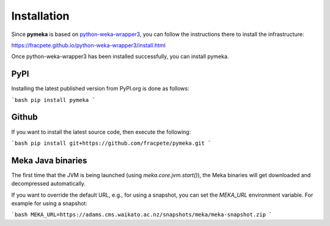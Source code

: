 Installation
============

Since **pymeka** is based on `python-weka-wrapper3 <https://github.com/fracpete/python-weka-wrapper3>`__,
you can follow the instructions there to install the infrastructure:

https://fracpete.github.io/python-weka-wrapper3/install.html

Once python-weka-wrapper3 has been installed successfully, you can install pymeka.


PyPI
----

Installing the latest published version from PyPI.org is done as follows:

```bash
pip install pymeka
```


Github
------

If you want to install the latest source code, then execute the following:

```bash
pip install git+https://github.com/fracpete/pymeka.git
```


Meka Java binaries
------------------

The first time that the JVM is being launched (using `meka.core.jvm.start()`), the Meka binaries will
get downloaded and decompressed automatically.

If you want to override the default URL, e.g., for using a snapshot, you can set the `MEKA_URL`
environment variable. For example for using a snapshot:

```bash
MEKA_URL=https://adams.cms.waikato.ac.nz/snapshots/meka/meka-snapshot.zip
```
